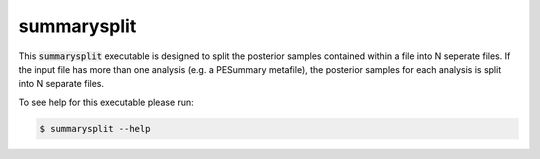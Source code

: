 ============
summarysplit
============

This :code:`summarysplit` executable is designed to split the posterior samples
contained within a file into N seperate files. If the input file has more than
one analysis (e.g. a PESummary metafile), the posterior samples for each
analysis is split into N separate files.

To see help for this executable please run:

.. code-block:: console

    $ summarysplit --help

.. program-output:: summarysplit --help
